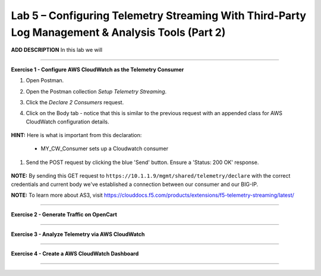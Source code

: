 Lab 5 – Configuring Telemetry Streaming With Third-Party Log Management & Analysis Tools (Part 2)
-----------------------------------

**ADD DESCRIPTION**
In this lab we will 

------------------------------------------------ 

**Exercise 1 - Configure AWS CloudWatch as the Telemetry Consumer**

#. Open Postman. 

#. Open the Postman collection `Setup Telemetry Streaming`. 

#. Click the `Declare 2 Consumers` request. 

#. Click on the Body tab - notice that this is similar to the previous request with an appended class for AWS CloudWatch configuration details. 

    .. image:: /docs/_static/awscw.jpg

**HINT:** Here is what is important from this declaration: 

   * MY_CW_Consumer sets up a Cloudwatch consumer

#. Send the POST request by clicking the blue 'Send' button. Ensure a 'Status: 200 OK' response.  

    .. image:: /docs/_static/awscwresponse.jpg

**NOTE:** By sending this GET request to ``https://10.1.1.9/mgmt/shared/telemetry/declare`` with the correct credentials and current body we've established a connection between our consumer and our BIG-IP. 

**NOTE:** To learn more about AS3, visit https://clouddocs.f5.com/products/extensions/f5-telemetry-streaming/latest/

------------------------------------------------ 
 

**Exercise 2 - Generate Traffic on OpenCart**



------------------------------------------------ 

**Exercise 3 - Analyze Telemetry via AWS CloudWatch**



------------------------------------------------ 

**Exercise 4 - Create a AWS CloudWatch Dashboard**



------------------------------------------------ 
